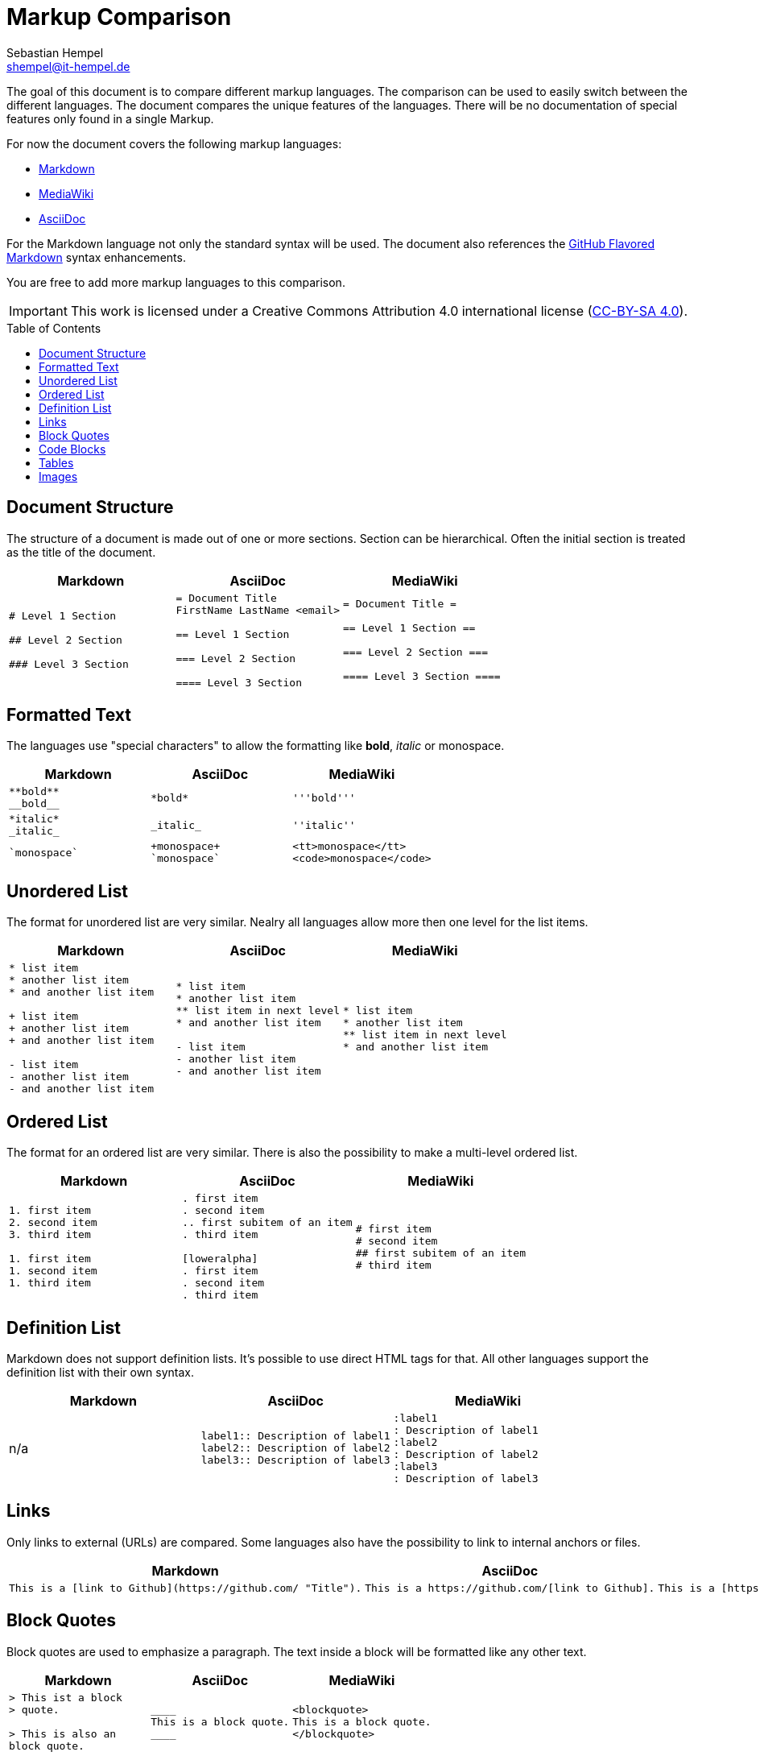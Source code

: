 = Markup Comparison
Sebastian Hempel <shempel@it-hempel.de>
:toc:
:toc-placement: preamble

The goal of this document is to compare different markup languages. The comparison can be used to easily switch between the different languages. The document compares the unique features of the languages. There will be no documentation of special features only found in a single Markup.

For now the document covers the following markup languages:

* http://daringfireball.net/projects/markdown/basics[Markdown^]
* https://www.mediawiki.org/wiki/Help:Formatting[MediaWiki^]
* http://asciidoctor.org/docs/asciidoc-writers-guide/[AsciiDoc^]

For the Markdown language not only the standard syntax will be used. The document also references the https://help.github.com/articles/github-flavored-markdown[GitHub Flavored Markdown^] syntax enhancements.

You are free to add more markup languages to this comparison.

IMPORTANT: This work is licensed under a Creative Commons Attribution 4.0 international license (http://creativecommons.org/licenses/by/4.0/[CC-BY-SA 4.0^]).

== Document Structure

The structure of a document is made out of one or more sections. Section can be hierarchical. Often the initial section is treated as the title of the document.

|===
|Markdown |AsciiDoc |MediaWiki

a|
----
# Level 1 Section

## Level 2 Section

### Level 3 Section
----

a|
----
= Document Title
FirstName LastName <email>

== Level 1 Section

=== Level 2 Section

==== Level 3 Section
----

a|
----
= Document Title =

== Level 1 Section ==

=== Level 2 Section ===

==== Level 3 Section ====
----
|===

== Formatted Text

The languages use "special characters" to allow the formatting like *bold*, _italic_ or +monospace+.

|===
|Markdown |AsciiDoc |MediaWiki

a|
----
**bold**
__bold__
----
a|
----
*bold*
----
a|
----
'''bold'''
----

a|
----
*italic*
_italic_
----
a|
----
_italic_
----
a|
----
''italic''
----

a|
----
`monospace`
----
a|
----
+monospace+
`monospace`
----
a|
----
<tt>monospace</tt>
<code>monospace</code>
----
|===

== Unordered List

The format for unordered list are very similar. Nealry all languages allow more then one level for the list items.

|===
|Markdown |AsciiDoc |MediaWiki

a|
----
* list item
* another list item
* and another list item

+ list item
+ another list item
+ and another list item

- list item
- another list item
- and another list item
----

a|
----
* list item
* another list item
** list item in next level
* and another list item

- list item
- another list item
- and another list item
----

a|
----
* list item
* another list item
** list item in next level
* and another list item
----

|===

== Ordered List

The format for an ordered list are very similar. There is also the possibility to make a multi-level ordered list.

|===
|Markdown |AsciiDoc |MediaWiki

a|
----
1. first item
2. second item
3. third item

1. first item
1. second item
1. third item
----

a|
----
. first item
. second item
.. first subitem of an item
. third item

[loweralpha]
. first item
. second item
. third item
----

a|
----
# first item
# second item
## first subitem of an item
# third item
----

|===

== Definition List

Markdown does not support definition lists. It's possible to use direct HTML tags for that. All other languages support the definition list with their own syntax.

|===
|Markdown |AsciiDoc |MediaWiki

|n/a

a|
----
label1:: Description of label1
label2:: Description of label2
label3:: Description of label3
----

a|
----
:label1
: Description of label1
:label2
: Description of label2
:label3
: Description of label3
----

|===

== Links

Only links to external (URLs) are compared. Some languages also have the possibility to link to internal anchors or files.

|===
|Markdown |AsciiDoc |MediaWiki

a|
----
This is a [link to Github](https://github.com/ "Title").
----

a|
----
This is a https://github.com/[link to Github].
----

a|
----
This is a [https://github.com/ link to Github].
----

|===

== Block Quotes

Block quotes are used to emphasize a paragraph. The text inside a block will be formatted like any other text.

|===
|Markdown |AsciiDoc |MediaWiki

a|
----
> This ist a block
> quote.

> This is also an
block quote.
----

a|
----
____
This is a block quote.
____
----

a|
----
<blockquote>
This is a block quote.
</blockquote>
----

|===

== Code Blocks

Code blocks are used to print out given text in the same format as entered. There will be no additional formatting of the text inside a code block.

|===
|Markdown |AsciiDoc |MediaWiki

a|
----
    The code block is indented
    by at least 4 spaces
    or 1 tab.
    
```
The block can also be enclosed by fences `.
```
----

a|
....
  The code block is indented
  by at least 2 spaces.
  
----
The block can also be
enclosed by 4 - or . chars.
----

a|
----
<code>
This is a code block in MediaWiki.
</code>
----

|===

== Tables

Tables cannot be easily formatted with a markup language. The syntax of the different languages tries to build a kind of table drawing style.

|===
|Markdown |AsciiDoc |MediaWiki

a|
----
Column 1 \| Column 2
-------- \| --------
Cell 1   \| Cell 2
Cell 3   \| Cell 4
----

a|
----
\|===
\|Column1 \|Column2

\|Cell 1
\|Cell 2

\|Cell 3
\|Cell 4

\|===
----

a|
----
{\|
\|Column1\|\|Column2
\|-
\|Cell 1\|\|Cell 2
\|-
\|Cell 3
\|Cell 4
\|}
----

|===

== Images

Depending on the markup languages images can be referenced with an absolute path. It's also possible to reference pictures in a base dir. The format of the pictures must be supported by the used browser / viewer.

|===
|Markdown |AsciiDoc |MediaWiki

a|
----
![alt text](/path/to/img.jpg)
----

a|
----
image::img.jpg[alt text]
----

a|
----
[[File:img.jpg\|\|alt text]]
----

|==

